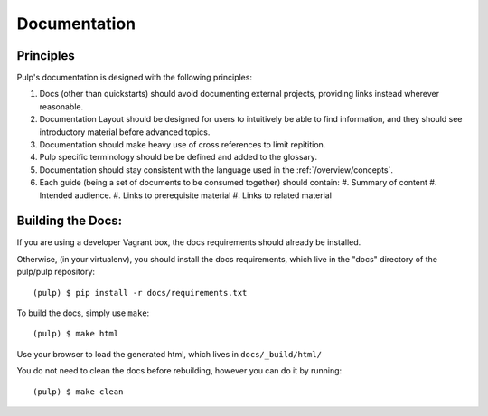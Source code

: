 Documentation
=============

Principles
----------

Pulp's documentation is designed with the following principles:

#. Docs (other than quickstarts) should avoid documenting external projects, providing links instead wherever
   reasonable.
#. Documentation Layout should be designed for users to intuitively be able to find information, and
   they should see introductory material before advanced topics.
#. Documentation should make heavy use of cross references to limit repitition.
#. Pulp specific terminology should be be defined and added to the glossary.
#. Documentation should stay consistent with the language used in the :ref:`/overview/concepts`.
#. Each guide (being a set of documents to be consumed together) should contain:
   #. Summary of content
   #. Intended audience.
   #. Links to prerequisite material
   #. Links to related material

Building the Docs:
------------------

If you are using a developer Vagrant box, the docs requirements should already be installed.

Otherwise, (in your virtualenv), you should install the docs requirements, which live in the "docs"
directory of the pulp/pulp repository::

    (pulp) $ pip install -r docs/requirements.txt

To build the docs, simply use ``make``::

    (pulp) $ make html

Use your browser to load the generated html, which lives in ``docs/_build/html/``

You do not need to clean the docs before rebuilding, however you can do it by running::

    (pulp) $ make clean
